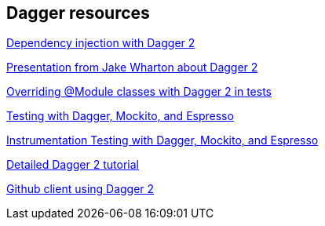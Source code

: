 [[resourcesdagger]]
== Dagger resources
	
http://code.tutsplus.com/tutorials/dependency-injection-with-dagger-2-on-android--cms-23345[Dependency injection with Dagger 2]
	
https://speakerdeck.com/jakewharton/dependency-injection-with-dagger-2-devoxx-2014[Presentation from Jake Wharton about Dagger 2]
	
http://artemzin.com/blog/jfyi-overriding-module-classes-with-dagger2/[Overriding @Module classes with Dagger 2 in tests]
	
http://blog.sqisland.com/2015/04/dagger-2-espresso-2-mockito.html[Testing with Dagger, Mockito, and Espresso]

http://engineering.circle.com/instrumentation-testing-with-dagger-mockito-and-espresso/[Instrumentation Testing with Dagger, Mockito, and Espresso]

https://github.com/codepath/android_guides/wiki/Dependency-Injection-with-Dagger-2[Detailed Dagger 2 tutorial]

https://github.com/frogermcs/GithubClient[Github client using Dagger 2]

